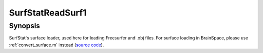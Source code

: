 .. _SurfStatReadSurf1:

SurfStatReadSurf1
==============================

Synopsis
---------

SurfStat's surface loader, used here for loading Freesurfer and .obj files. For
surface loading in BrainSpace, please use :ref:`convert_surface.m` instead
(`source code
<https://github.com/MICA-MNI/BrainSpace/blob/master/matlab/surface_manipulation/SurfStatReadSurf1.m>`_).
